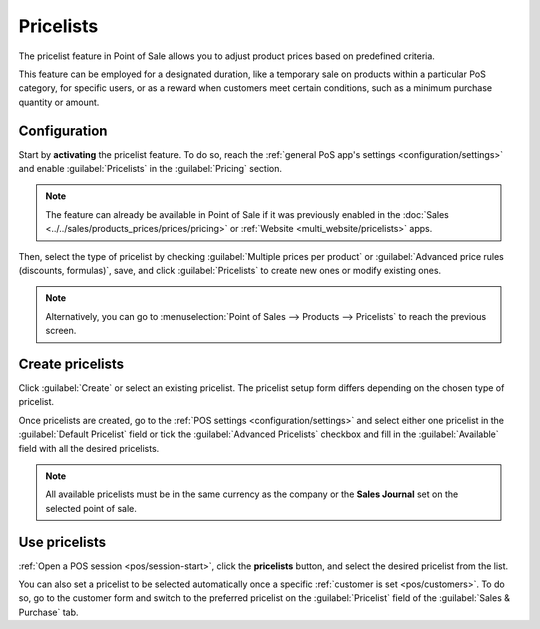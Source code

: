 ==========
Pricelists
==========

The pricelist feature in Point of Sale allows you to adjust product prices based on predefined
criteria.

This feature can be employed for a designated duration, like a temporary sale on products within a
particular PoS category, for specific users, or as a reward when customers meet certain conditions,
such as a minimum purchase quantity or amount.

Configuration
=============

Start by **activating** the pricelist feature. To do so, reach the :ref:`general PoS app's settings
<configuration/settings>` and enable :guilabel:`Pricelists` in the :guilabel:`Pricing` section.

.. note::
   The feature can already be available in Point of Sale if it was previously enabled in the
   :doc:`Sales <../../sales/products_prices/prices/pricing>` or :ref:`Website
   <multi_website/pricelists>` apps.

Then, select the type of pricelist by checking :guilabel:`Multiple prices per product` or
:guilabel:`Advanced price rules (discounts, formulas)`, save, and click :guilabel:`Pricelists` to
create new ones or modify existing ones.

.. image:: pricelists/settings.png
   :alt: enabling the pricelists feature in the general PoS' settings.

.. note::
   Alternatively, you can go to :menuselection:`Point of Sales --> Products --> Pricelists` to reach
   the previous screen.

Create pricelists
=================

Click :guilabel:`Create` or select an existing pricelist. The pricelist setup form differs depending
on the chosen type of pricelist.

.. tabs::
   .. tab:: Multiple prices per product

      This type of pricelist requires selecting a product for which you can attribute one or
      multiple other prices. To do so,

      #. click :guilabel:`Add a line` and select a product;
      #. add conditions such as a specific quantity to reach for the price to change in the
         :guilabel:`Min. Quantity` column or a determined period during which the pricelist
         can be applied in the :guilabel:`Start Date` and :guilabel:`End Date` columns;
      #. filter the pricelist to be set on one specific variant of the selected product in the
         :guilabel:`Variants` column.

      .. image:: pricelists/multiple-prices.png
         :alt: setup form of a multiple prices pricelist.

      .. note::
         - Conditions and filters are optional. You can leave these columns empty to use a pricelist
           without conditions.
         - Pricelists can be selected if the conditions are unmet, but the computation will not be
           applied.

   .. tab:: Advanced price rules

      To set up this type of pricelist, click :guilabel:`Add a line` and select one of the three
      available computations on the pop-up window:

      - Select :guilabel:`Fixed Price` to attribute another price to the designated product(s).
      - Select :guilabel:`Discount` to attribute a discount to the designated product(s).
      - Select :guilabel:`Formula` to compute the prices according to a formula that combines
        multiple computations:

        - Define what the calculation is based on (the :guilabel:`Sales Price`, the
          :guilabel:`Cost`, or an :guilabel:`Other Pricelist`.)
        - Apply a :guilabel:`Discount` and/or add an :guilabel:`Extra Fee`.
        - Define a :guilabel:`Rounding Method` and specify the minimum amount of **margin**
          over the base price *(optional)*.

      Then, select the products you want to apply this computation to:

      - :guilabel:`All Products`
      - a :guilabel:`Product Category`
      - a specific :guilabel:`Product`
      - a specific :guilabel:`Product Variant`

      And add conditions such as a specific quantity to reach for the price to change in the
      :guilabel:`Min. Quantity` field or a specific period of time during which the pricelist can
      be applied in the :guilabel:`Validity` fields.

      .. image:: pricelists/price-rules.png
         :alt: setup form to configure an advanced pricelist

      .. note::
         Pricelists can be selected if the conditions are unmet, but the computation will not be
         applied.

Once pricelists are created, go to the :ref:`POS settings <configuration/settings>` and select
either one pricelist in the :guilabel:`Default Pricelist` field or tick the :guilabel:`Advanced
Pricelists` checkbox and fill in the :guilabel:`Available` field with all the desired pricelists.

.. note::
   All available pricelists must be in the same currency as the company or the **Sales Journal** set
   on the selected point of sale.

Use pricelists
==============

:ref:`Open a POS session <pos/session-start>`, click the **pricelists** button, and select the
desired pricelist from the list.

.. image:: pricelists/pricelist-button.png
   :alt: button to select a pricelist on the pos frontend

You can also set a pricelist to be selected automatically once a specific :ref:`customer is set
<pos/customers>`. To do so, go to the customer form and switch to the preferred pricelist on the
:guilabel:`Pricelist` field of the :guilabel:`Sales & Purchase` tab.

.. seealso::
   - :doc:`../../sales/products_prices/prices/pricing`
   - :ref:`multi_website/pricelists`
